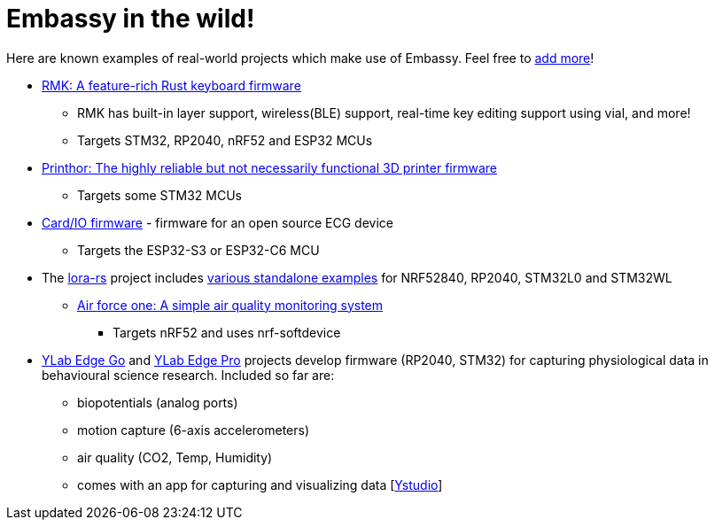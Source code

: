 = Embassy in the wild!

Here are known examples of real-world projects which make use of Embassy. Feel free to link:https://github.com/embassy-rs/embassy/blob/main/docs/modules/ROOT/pages/embassy_in_the_wild.adoc[add more]!

* link:https://github.com/haobogu/rmk/[RMK: A feature-rich Rust keyboard firmware]
** RMK has built-in layer support, wireless(BLE) support, real-time key editing support using vial, and more! 
** Targets STM32, RP2040, nRF52 and ESP32 MCUs
* link:https://github.com/cbruiz/printhor/[Printhor: The highly reliable but not necessarily functional 3D printer firmware]
** Targets some STM32 MCUs
* link:https://github.com/card-io-ecg/card-io-fw[Card/IO firmware] - firmware for an open source ECG device
** Targets the ESP32-S3 or ESP32-C6 MCU
* The link:https://github.com/lora-rs/lora-rs[lora-rs] project includes link:https://github.com/lora-rs/lora-rs/tree/main/examples/stm32l0/src/bin[various standalone examples] for NRF52840, RP2040, STM32L0 and STM32WL
** link:https://github.com/matoushybl/air-force-one[Air force one: A simple air quality monitoring system]
*** Targets nRF52 and uses nrf-softdevice

* link:https://github.com/schmettow/ylab-edge-go[YLab Edge Go] and link:https://github.com/schmettow/ylab-edge-pro[YLab Edge Pro] projects develop 
firmware (RP2040, STM32) for capturing physiological data in behavioural science research. Included so far are:
** biopotentials (analog ports)
** motion capture (6-axis accelerometers)
** air quality (CO2, Temp, Humidity)
** comes with an app for capturing and visualizing data [link:https://github.com/schmettow/ystudio-zero[Ystudio]]

